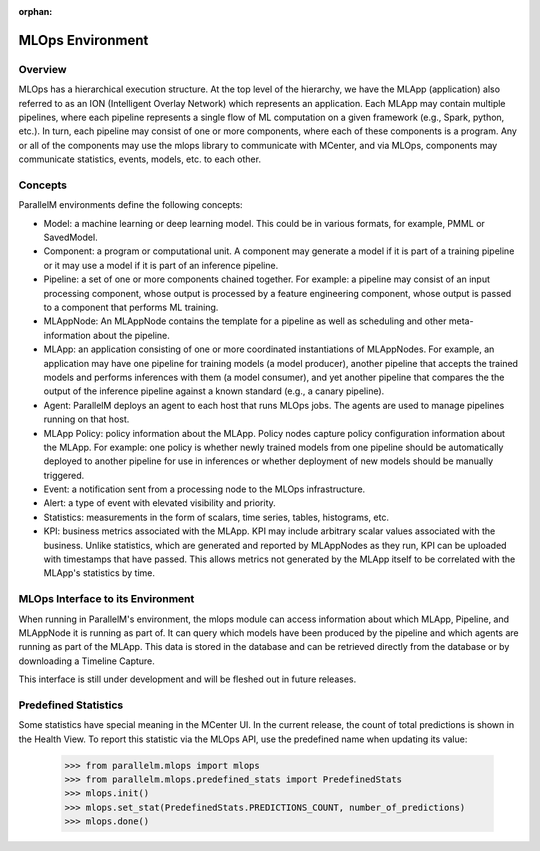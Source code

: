 :orphan:

.. _mlops_env:

#################
MLOps Environment
#################

Overview
--------

MLOps has a hierarchical execution structure.
At the top level of the hierarchy, we have the MLApp (application) also referred to as an ION (Intelligent
Overlay Network) which represents an application. Each MLApp may contain multiple pipelines, where each
pipeline represents a single flow of ML computation on a given framework (e.g., Spark, python, etc.).
In turn, each pipeline may consist of one or more components, where each of these components is a program.
Any or all of the components may use the mlops library to communicate with MCenter, and via MLOps, components
may communicate statistics, events, models, etc. to each other.

Concepts
--------

ParallelM environments define the following concepts:

* Model: a machine learning or deep learning model. This could be in various formats, for example, PMML or SavedModel.
* Component: a program or computational unit. A component may generate a model if it is part of a training
  pipeline or it may use a model if it is part of an inference pipeline.
* Pipeline: a set of one or more components chained together.
  For example: a pipeline may consist of an input processing component, whose output is processed by a feature
  engineering component, whose output is passed to a component that performs ML training.
* MLAppNode: An MLAppNode contains the template for a pipeline as well as scheduling and other meta-information about the
  pipeline.
* MLApp: an application consisting of one or more coordinated instantiations of MLAppNodes.
  For example, an application may have one pipeline for training models (a model producer), another pipeline that
  accepts the trained models and performs inferences with them (a model consumer), and yet another pipeline that
  compares the the output of the inference pipeline against a known standard (e.g., a canary pipeline).
* Agent: ParallelM deploys an agent to each host that runs MLOps jobs. The agents are used to manage pipelines
  running on that host.
* MLApp Policy: policy information about the MLApp. Policy nodes capture policy configuration information about the MLApp.
  For example: one policy is whether newly trained models from one pipeline should be automatically deployed to another
  pipeline for use in inferences or whether deployment of new models should be manually triggered.
* Event: a notification sent from a processing node to the MLOps infrastructure.
* Alert: a type of event with elevated visibility and priority.
* Statistics: measurements in the form of scalars, time series, tables, histograms, etc.
* KPI: business metrics associated with the MLApp. KPI may include arbitrary scalar values associated with the business.
  Unlike statistics, which are generated and reported by MLAppNodes as they run, KPI can be uploaded with timestamps that
  have passed. This allows metrics not generated by the MLApp itself to be correlated with the MLApp's statistics by time.

MLOps Interface to its Environment
----------------------------------

When running in ParallelM's environment, the mlops module can access information about which MLApp, Pipeline, and MLAppNode
it is running as part of. It can query which models have been produced by the pipeline and which agents are running as
part of the MLApp. This data is stored in the database and can be retrieved directly from the database or by
downloading a Timeline Capture.

This interface is still under development and will be fleshed out in future releases.

Predefined Statistics
---------------------

Some statistics have special meaning in the MCenter UI. In the current release, the count of total predictions is shown
in the Health View. To report this statistic via the MLOps API, use the predefined name when updating its value:

    >>> from parallelm.mlops import mlops
    >>> from parallelm.mlops.predefined_stats import PredefinedStats
    >>> mlops.init()
    >>> mlops.set_stat(PredefinedStats.PREDICTIONS_COUNT, number_of_predictions)
    >>> mlops.done()